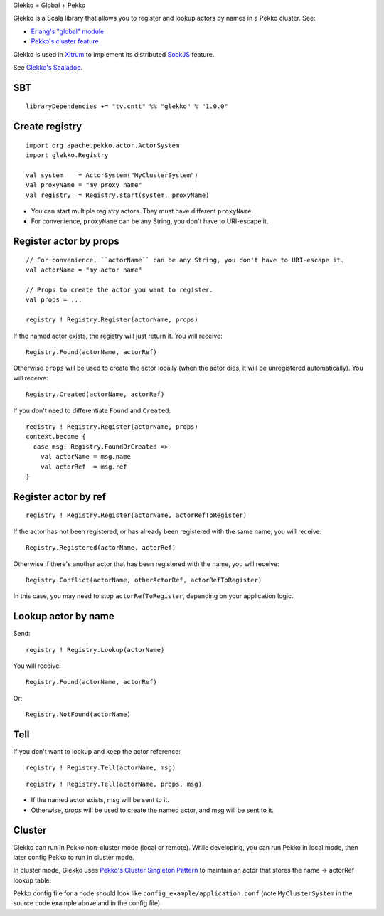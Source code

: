 Glekko = Global + Pekko

Glekko is a Scala library that allows you to register and lookup actors by names
in a Pekko cluster. See:

* `Erlang's "global" module <http://erlang.org/doc/man/global.html>`_
* `Pekko's cluster feature <https://pekko.apache.org/docs/pekko/current/cluster-usage.html>`_

Glekko is used in `Xitrum <http://xitrum-framework.github.io/>`_ to implement
its distributed `SockJS <https://github.com/sockjs/sockjs-client>`_ feature.

See `Glekko's Scaladoc <http://xitrum-framework.github.io/glekko>`_.

SBT
---

::

  libraryDependencies += "tv.cntt" %% "glekko" % "1.0.0"

Create registry
---------------

::

  import org.apache.pekko.actor.ActorSystem
  import glekko.Registry

  val system    = ActorSystem("MyClusterSystem")
  val proxyName = "my proxy name"
  val registry  = Registry.start(system, proxyName)

* You can start multiple registry actors. They must have different ``proxyName``.
* For convenience, ``proxyName`` can be any String, you don't have to URI-escape it.

Register actor by props
-----------------------

::

  // For convenience, ``actorName`` can be any String, you don't have to URI-escape it.
  val actorName = "my actor name"

  // Props to create the actor you want to register.
  val props = ...

  registry ! Registry.Register(actorName, props)

If the named actor exists, the registry will just return it. You will receive:

::

  Registry.Found(actorName, actorRef)

Otherwise ``props`` will be used to create the actor locally (when the actor
dies, it will be unregistered automatically). You will receive:

::

  Registry.Created(actorName, actorRef)

If you don't need to differentiate ``Found`` and ``Created``:

::

  registry ! Registry.Register(actorName, props)
  context.become {
    case msg: Registry.FoundOrCreated =>
      val actorName = msg.name
      val actorRef  = msg.ref
  }

Register actor by ref
---------------------

::

  registry ! Registry.Register(actorName, actorRefToRegister)

If the actor has not been registered, or has already been registered with the
same name, you will receive:

::

  Registry.Registered(actorName, actorRef)

Otherwise if there's another actor that has been registered with the name, you
will receive:

::

  Registry.Conflict(actorName, otherActorRef, actorRefToRegister)

In this case, you may need to stop ``actorRefToRegister``, depending on your
application logic.

Lookup actor by name
--------------------

Send:

::

  registry ! Registry.Lookup(actorName)

You will receive:

::

  Registry.Found(actorName, actorRef)

Or:

::

  Registry.NotFound(actorName)

Tell
----

If you don't want to lookup and keep the actor reference:

::

  registry ! Registry.Tell(actorName, msg)

::

  registry ! Registry.Tell(actorName, props, msg)

* If the named actor exists, msg will be sent to it.
* Otherwise, `props` will be used to create the named actor, and msg will be sent to it.

Cluster
-------

Glekko can run in Pekko non-cluster mode (local or remote). While developing, you
can run Pekko in local mode, then later config Pekko to run in cluster mode.

In cluster mode, Glekko uses
`Pekko's Cluster Singleton Pattern <https://pekko.apache.org/docs/pekko/current/cluster-singleton.html>`_
to maintain an actor that stores the name -> actorRef lookup table.

Pekko config file for a node should look like ``config_example/application.conf``
(note ``MyClusterSystem`` in the source code example above and in the config file).
